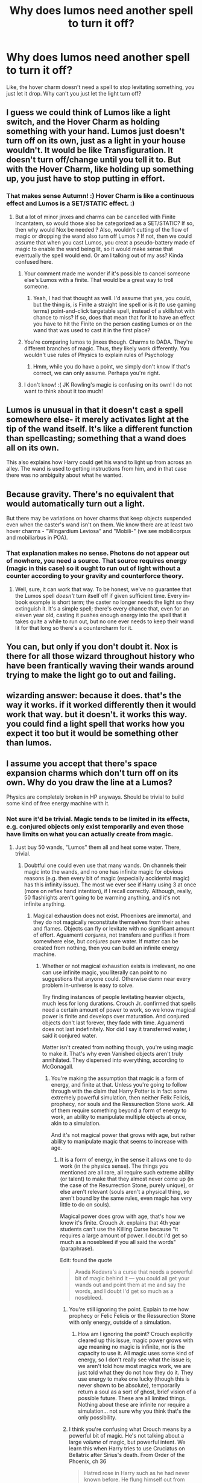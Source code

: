 #+TITLE: Why does lumos need another spell to turn it off?

* Why does lumos need another spell to turn it off?
:PROPERTIES:
:Author: aaronhowser1
:Score: 36
:DateUnix: 1519255767.0
:DateShort: 2018-Feb-22
:END:
Like, the hover charm doesn't need a spell to stop levitating something, you just let it drop. Why can't you just let the light turn off?


** I guess we could think of Lumos like a light switch, and the Hover Charm as holding something with your hand. Lumos just doesn't turn off on its own, just as a light in your house wouldn't. It would be like Transfiguration. It doesn't turn off/change until you tell it to. But with the Hover Charm, like holding up something up, you just have to stop putting in effort.
:PROPERTIES:
:Author: AutumnSouls
:Score: 43
:DateUnix: 1519256489.0
:DateShort: 2018-Feb-22
:END:

*** That makes sense Autumn! :) Hover Charm is like a continuous effect and Lumos is a SET/STATIC effect. :)
:PROPERTIES:
:Score: 17
:DateUnix: 1519262130.0
:DateShort: 2018-Feb-22
:END:

**** But a lot of minor jinxes and charms can be cancelled with Finite Incantatem, so would those also be categorized as a SET/STATIC? If so, then why would Nox be needed ? Also, wouldn't cutting of the flow of magic or dropping the wand also turn off Lumos ? If not, then we could assume that when you cast Lumos, you creat a pseudo-battery made of magic to enable the wand being lit, so it would make sense that eventually the spell would end. Or am I talking out of my ass? Kinda confused here.
:PROPERTIES:
:Author: nauze18
:Score: 8
:DateUnix: 1519270124.0
:DateShort: 2018-Feb-22
:END:

***** Your comment made me wonder if it's possible to cancel someone else's Lumos with a finite. That would be a great way to troll someone.
:PROPERTIES:
:Author: Zeev89
:Score: 12
:DateUnix: 1519271968.0
:DateShort: 2018-Feb-22
:END:

****** Yeah, I had that thought as well. I'd assume that yes, you could, but the thing is, is Finite a straight line spell or is it (to use gaming terms) point-and-click targetable spell, instead of a skillshot with chance to miss? If so, does that mean that for it to have an effect you have to hit the Finite on the person casting Lumos or on the wand that was used to cast it in the first place?
:PROPERTIES:
:Author: nauze18
:Score: 2
:DateUnix: 1519276378.0
:DateShort: 2018-Feb-22
:END:


***** You're comparing lumos to jinxes though. Charms to DADA. They're different branches of magic. Thus, they likely work differently. You wouldn't use rules of Physics to explain rules of Psychology
:PROPERTIES:
:Author: elizabater
:Score: 4
:DateUnix: 1519277861.0
:DateShort: 2018-Feb-22
:END:

****** Hmm, while you do have a point, we simply don't know if that's correct, we can only assume. Perhaps you're right.
:PROPERTIES:
:Author: nauze18
:Score: 1
:DateUnix: 1519282836.0
:DateShort: 2018-Feb-22
:END:


***** I don't know! :( JK Rowling's magic is confusing on its own! I do not want to think about it too much!
:PROPERTIES:
:Score: -1
:DateUnix: 1519270550.0
:DateShort: 2018-Feb-22
:END:


** Lumos is unusual in that it doesn't cast a spell somewhere else- it merely activates light at the tip of the wand itself. It's like a different function than spellcasting; something that a wand does all on its own.

This also explains how Harry could get his wand to light up from across an alley. The wand is used to getting instructions from him, and in that case there was no ambiguity about what he wanted.
:PROPERTIES:
:Author: wordhammer
:Score: 18
:DateUnix: 1519258385.0
:DateShort: 2018-Feb-22
:END:


** Because gravity. There's no equivalent that would automatically turn out a light.

But there may be variations on hover charms that keep objects suspended even when the caster's wand isn't on them. We know there are at least two hover charms - "Wingardium Leviosa" and "Mobili-" (we see mobilicorpus and mobiliarbus in POA).
:PROPERTIES:
:Author: SilverCookieDust
:Score: 7
:DateUnix: 1519259216.0
:DateShort: 2018-Feb-22
:END:

*** That explanation makes no sense. Photons do not appear out of nowhere, you need a source. That source requires energy (magic in this case) so it ought to run out of light without a counter according to your gravity and counterforce theory.
:PROPERTIES:
:Author: Hellstrike
:Score: 0
:DateUnix: 1519313121.0
:DateShort: 2018-Feb-22
:END:

**** Well, sure, it can work that way. To be honest, we've no guarantee that the Lumos spell /doesn't/ turn itself off if given sufficient time. Every in-book example is short term; the caster no longer needs the light so they extinguish it. It's a simple spell; there's every chance that, even for an eleven year old, casting it pushes enough energy into the spell that it takes quite a while to run out, but no one ever needs to keep their wand lit for that long so there's a countercharm for it.
:PROPERTIES:
:Author: SilverCookieDust
:Score: 2
:DateUnix: 1519313717.0
:DateShort: 2018-Feb-22
:END:


** You can, but only if you don't doubt it. Nox is there for all those wizard throughout history who have been frantically waving their wands around trying to make the light go to out and failing.
:PROPERTIES:
:Score: 7
:DateUnix: 1519261318.0
:DateShort: 2018-Feb-22
:END:


** wizarding answer: because it does. that's the way it works. if it worked differently then it would work that way. but it doesn't. it works this way. you could find a light spell that works how you expect it too but it would be something other than lumos.
:PROPERTIES:
:Author: ForumWarrior
:Score: 3
:DateUnix: 1519276005.0
:DateShort: 2018-Feb-22
:END:


** I assume you accept that there's space expansion charms which don't turn off on its own. Why do you draw the line at a Lumos?

Physics are completely broken in HP anyways. Should be trivial to build some kind of free energy machine with it.
:PROPERTIES:
:Author: Deathcrow
:Score: 5
:DateUnix: 1519259771.0
:DateShort: 2018-Feb-22
:END:

*** Not sure it'd be trivial. Magic tends to be limited in its effects, e.g. conjured objects only exist temporarily and even those have limits on what you can actually create from magic.
:PROPERTIES:
:Author: MindForgedManacle
:Score: 2
:DateUnix: 1519272649.0
:DateShort: 2018-Feb-22
:END:

**** Just buy 50 wands, "Lumos" them all and heat some water. There, trivial.
:PROPERTIES:
:Author: Deathcrow
:Score: 2
:DateUnix: 1519272898.0
:DateShort: 2018-Feb-22
:END:

***** Doubtful one could even use that many wands. On channels their magic into the wands, and no one has infinite magic for obvious reasons (e.g. then every bit of magic (especially accidental magic) has this infinity issue). The most we ever see if Harry using 3 at once (more on reflex hand intention), if I recall correctly. Although, really, 50 flashlights aren't going to be warming anything, and it's not infinite anything.
:PROPERTIES:
:Author: MindForgedManacle
:Score: -1
:DateUnix: 1519275388.0
:DateShort: 2018-Feb-22
:END:

****** Magical exhaustion does not exist. Phoenixes are immortal, and they do not magically reconstitute themselves from their ashes and flames. Objects can fly or levitate with no significant amount of effort. Aguamenti /conjures/, not transfers and purifies it from somewhere else, but /conjures/ pure water. If matter can be created from nothing, then you can build an infinite energy machine.
:PROPERTIES:
:Author: SnowingSilently
:Score: 2
:DateUnix: 1519277583.0
:DateShort: 2018-Feb-22
:END:

******* Whether or not magical exhaustion exists is irrelevant, no one can use infinite magic, you literally can point to no suggestions that anyone could. Otherwise damn near every problem in-universe is easy to solve.

Try finding instances of people levitating heavier objects, much less for long durations. Crouch Jr. confirmed that spells need a certain amount of power to work, so we know magical power is finite and develops over maturation. And conjured objects don't last forever, they fade with time. Aguamenti does not last indefinitely. Nor did I say it transferred water, i said it conjured water.

Matter isn't created from nothing though, you're using magic to make it. That's why even Vanished objects aren't truly annihilated. They dispersed into everything, according to McGonagall.
:PROPERTIES:
:Author: MindForgedManacle
:Score: 0
:DateUnix: 1519278065.0
:DateShort: 2018-Feb-22
:END:

******** You're making the assumption that magic is a form of energy, and finite at that. Unless you're going to follow through with the claim that Harry Potter is in fact some extremely powerful simulation, then neither Felix Felicis, prophecy, nor souls and the Ressurection Stone work. All of them require something beyond a form of energy to work, an ability to manipulate multiple objects at once, akin to a simulation.

And it's not magical power that grows with age, but rather ability to manipulate magic that seems to increase with age.
:PROPERTIES:
:Author: SnowingSilently
:Score: 3
:DateUnix: 1519279374.0
:DateShort: 2018-Feb-22
:END:

********* It is a form of energy, in the sense it allows one to do work (in the physics sense). The things you mentioned are all rare, all require such extreme ability (or talent) to make that they almost never come up (in the case of the Resurrection Stone, purely unique), or else aren't relevant (souls aren't a physical thing, so aren't bound by the same rules, even magic has very little to do on souls).

Magical power does grow with age, that's how we know it's finite. Crouch Jr. explains that 4th year students can't use the Killing Curse because "it requires a large amount of power. I doubt I'd get so much as a nosebleed if you all said the words" (paraphrase).

Edit: found the quote

#+begin_quote
  Avada Kedavra's a curse that needs a powerful bit of magic behind it --- you could all get your wands out and point them at me and say the words, and I doubt I'd get so much as a nosebleed.
#+end_quote
:PROPERTIES:
:Author: MindForgedManacle
:Score: 1
:DateUnix: 1519281298.0
:DateShort: 2018-Feb-22
:END:

********** You're still ignoring the point. Explain to me how prophecy or Felic Felicis or the Ressurection Stone with only energy, outside of a simulation.
:PROPERTIES:
:Author: SnowingSilently
:Score: 2
:DateUnix: 1519281483.0
:DateShort: 2018-Feb-22
:END:

*********** How am I ignoring the point? Crouch explicitly cleared up this issue, magic power grows with age meaning no magic is infinite, nor is the capacity to use it. All magic uses some kind of energy, so I don't really see what the issue is; we aren't told how most magics work, we are just told what they do not how they do it. They use energy to make one lucky (though this is never shown to be absolute), temporarily return a soul as a sort of ghost, brief vision of a possible future. These are all limited things. Nothing about these are infinite nor require a simulation... not sure why you think that's the only possibility.
:PROPERTIES:
:Author: MindForgedManacle
:Score: 2
:DateUnix: 1519282032.0
:DateShort: 2018-Feb-22
:END:


********** I think you're confusing what Crouch means by a powerful bit of magic. He's not talking about a large /volume/ of magic, but powerful intent. We learn this when Harry tries to use Cruciatus on Bellatrix after Sirius's death. From Order of the Phoenix, ch 36

#+begin_quote
  Hatred rose in Harry such as he had never known before. He flung himself out from behind the fountain and bellowed “Crucio!”\\
  Bellatrix screamed. The spell had knocked her off her feet, but she did not writhe and shriek with pain as Neville had --- she was already on her feet again, breathless, no longer laughing. Harry dodged behind the golden fountain again --- her counterspell hit the head of the handsome wizard, which was blown off and landed twenty feet away, gouging long scratches into the wooden floor.\\
  “Never used an Unforgivable Curse before, have you, boy?” she yelled. She had abandoned her baby voice now. “You need to mean them, Potter! You need to really want to cause pain --- to enjoy it --- righteous anger won't hurt me for long --- I'll show you how it is done, shall I? I'll give you a lesson ---”
#+end_quote

Harry's Cruciatus fails, not because his magic is insufficient, but because he lacks the intent needed to perform it correctly. Note that she doesn't specify that the Cruciatus uniquely requires this powerful magic behind it. We see the same thing again in the climax of Half Blood Prince, where Snape requires a moment to generate the hate necessary to perform Avada Kedavra.

#+begin_quote
  Snape said nothing, but walked forward and pushed Malfoy roughly out of the way. The three Death Eaters fell back without a word. Even the werewolf seemed cowed.\\
  Snape gazed for a moment at Dumbledore, and there was revulsion and hatred etched in the harsh lines of his face.\\
  “Severus ... please ...”\\
  Snape raised his wand and pointed it directly at Dumbledore. “Avada Kedavra!”
#+end_quote
:PROPERTIES:
:Author: kchristy7911
:Score: 1
:DateUnix: 1519291127.0
:DateShort: 2018-Feb-22
:END:

*********** Crouch did not say powerful intent, he said "a powerful bit of magic". That literally uses the concept of an amount of magic being necessary ("bit" refers to a small quantity obviously). Intent appears to be crucial too, but that's added later in addition to what we were told in GoF.
:PROPERTIES:
:Author: MindForgedManacle
:Score: 1
:DateUnix: 1519310520.0
:DateShort: 2018-Feb-22
:END:

************ You're choosing to interpret Crouch's "bit" as a quantity of magic, which is your right, but you present it as the one true answer, and it isn't.

To be clear here, I'm not saying you're wrong. If your interpretation is that wizards have mana gauges, that's your truth. But it isn't *the* truth. There isn't *a* truth about this.
:PROPERTIES:
:Author: kchristy7911
:Score: 0
:DateUnix: 1519319185.0
:DateShort: 2018-Feb-22
:END:

************* Well I didn't suggest they have explicit mana gauges, but I don't really see how one can interpret away a character saying "X can't do Y because their Z isn't strong enough" as saying anything other than that magic power is measurable in some way. It at the very least suggests that one's magic has a certain level of strength that bars what spells one can do. Really all I aim to say (which seems consistent with the rest of the series) is that magic is finite, it has limits so it can't do infinite work as was originally suggested above.
:PROPERTIES:
:Author: MindForgedManacle
:Score: 1
:DateUnix: 1519319653.0
:DateShort: 2018-Feb-22
:END:

************** The rest of the quote actually answers it for us.

#+begin_quote
  “Avada Kedavra's a curse that needs a powerful bit of magic behind it --- you could all get your wands out now and point them at me and say the words, and I doubt I'd get so much as a nosebleed. But that doesn't matter. *I'm not here to teach you how to do it.*"
#+end_quote

Putting aside that "bit" doesn't exclusively refer to an amount, Moody gives us our answer right there. I'm not here to teach you how to do it. Not you couldn't do it anyway because you lack the requisite capacity. You don't know the technique, the powerful part that makes it work.
:PROPERTIES:
:Author: kchristy7911
:Score: 1
:DateUnix: 1519321861.0
:DateShort: 2018-Feb-22
:END:

*************** "Bit" does refer to an amount. At the very least, it implies magical power can be measured in some way otherwise Crouch's statement is completely opaque in meaning.. The part you quoted doesn't change anything, Crouch is just saying the fact that those present cannot use it is irrelevant because he's not here to teach it to them, he was there to teach them to defend.
:PROPERTIES:
:Author: MindForgedManacle
:Score: 1
:DateUnix: 1519327642.0
:DateShort: 2018-Feb-22
:END:


******** u/Ihateseatbelts:
#+begin_quote
  Whether or not magical exhaustion exists is irrelevant, no one can use infinite magic, you literally can point to no suggestions that anyone could. Otherwise damn near every problem in-universe is easy to solve.
#+end_quote

You'd think so, except for the fact that:

/‘But for heaven's sake -- you're wizards! You can do magic! Surely you can sort out -- well -- anything!' Scrimgeour turned slowly on the spot and exchanged an incredulous look with Fudge, who really did manage a smile this time as he said kindly, ‘The trouble is, the other side can do magic too, Prime Minister.' (HBP, Ch.1, p.24)/

Almost all HP magic can be countered with other magic, save one or two spells. Education and other factors aside, every in-universe problem becomes more difficult when faced with Jinxes that are specifically intended to thwart your attempts.
:PROPERTIES:
:Author: Ihateseatbelts
:Score: 1
:DateUnix: 1519286772.0
:DateShort: 2018-Feb-22
:END:

********* I don't see how this addresses what I said at all. I was referring to the fact that magic has limits, ergo isn't infinite.

Consider the exchange you quoted. It betrays a misunderstanding of magic (that was a Muggle he was talking to), because by that point we had been made well aware that magic can't do anything one wants. From resurrection to food conjuration, we see limits to magic because it and it's capabilities have to taper off at some level. When I said that infinite magic would make all problems easy to solve, these are the sorts of things I meant. Or heck, why not kill a Horcrux with a simple offensive spell that has been made infinitely powerful? But that would make the whole Horcrux business a non-issue.
:PROPERTIES:
:Author: MindForgedManacle
:Score: 1
:DateUnix: 1519310641.0
:DateShort: 2018-Feb-22
:END:

********** Given that the context was magical exhaustion (for which there is absolutely no supporting evidence in canon) and the fact that the term "infinite" is most often used when referring to quantity, I assumed that's what you meant. Magic is immeasurable in mundane, scientific terms. You don't run out of magical energy. Its limitations are mostly philosophical and sometimes psychological in nature, and that is enough to keep it from breaking a plot.
:PROPERTIES:
:Author: Ihateseatbelts
:Score: 1
:DateUnix: 1519322282.0
:DateShort: 2018-Feb-22
:END:

*********** The context was not magical exhaustion, that was brought up after my initial response. I simply said magic was not infinite because we are shown and told its various limitations. The limitations extend beyond those you mentioned; I listed some myself (can't conjure food, no resurrection, you don't tend to see large scale environmental alterations, etc.). And the spells we do see are never suggested to be capable of being enhanced indefinitely by even the strongest wizards. Made stronger, yes, but never the implication that there's no limit.
:PROPERTIES:
:Author: MindForgedManacle
:Score: 1
:DateUnix: 1519327854.0
:DateShort: 2018-Feb-22
:END:


** [deleted]
:PROPERTIES:
:Score: 2
:DateUnix: 1519263983.0
:DateShort: 2018-Feb-22
:END:

*** I'm not surprised that Stupefy requires a specialized spell to be undone- it's a professional-level curse used by Death Eaters and Aurors alike. The problem is that the counter-curse is well known and documented.
:PROPERTIES:
:Author: wordhammer
:Score: 2
:DateUnix: 1519265059.0
:DateShort: 2018-Feb-22
:END:


** The Wand-Lighting Charm isn't like a magical flashlight, it's more like turning your wand into a magical torch (of the burning stick variety, not the British English term for a flashlight). In essence, the light at the tip of your wand is closer to a magical flame than it is a light bulb. Casting it improperly can actually set your wand on fire, and even a proper /Lumos/ is warm. Like a torch, once it's lit, you don't really need to do anything else. The Wand-Extinguishing Charm just puts it out.
:PROPERTIES:
:Author: MahouShoujoLumiPnzr
:Score: 2
:DateUnix: 1519286228.0
:DateShort: 2018-Feb-22
:END:


** Answer One: Because if you wait for it to turn off by itself you'd be old and grey before it does.\\
Answer Two: Because the light is generated directly on your wand. That creates an interaction between the spell and the magic of the wand feeding from it.

Choose whichever suits you.
:PROPERTIES:
:Author: Krististrasza
:Score: 2
:DateUnix: 1519287202.0
:DateShort: 2018-Feb-22
:END:


** My two cents (i.e. the following is my headcanon):

The first spells taught to students are extremely simply, and are intended to teach them by experience how to do certain things instinctively.

For example, the Lumos spell, once cast, requires a small, constant stream of magic to maintain. However, to a beginner, it is not necessarily clear or easy how to end a spell.

Lumos is easy to cast, and has a low mana cost, and Nox is not really a spell at all - it merely acts to end the supply of magic to the currently-on spell. Practice with it allows the magical to do that for any spell without requiring a spell-action at all.
:PROPERTIES:
:Author: ABZB
:Score: 2
:DateUnix: 1519306639.0
:DateShort: 2018-Feb-22
:END:


** I don't know but maybe JK Rowling wanted to make a LIGHT SWITCH parallel? :) Yes because you switch a light on and off?
:PROPERTIES:
:Score: 1
:DateUnix: 1519260857.0
:DateShort: 2018-Feb-22
:END:
